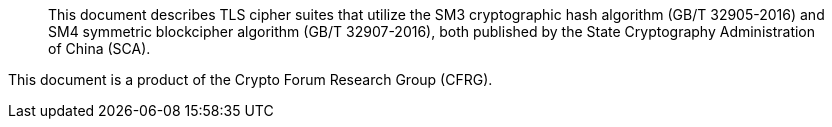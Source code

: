 [abstract]

This document describes TLS cipher suites that utilize the
SM3 cryptographic hash algorithm (GB/T 32905-2016) and
SM4 symmetric blockcipher algorithm (GB/T 32907-2016),
both published by the State Cryptography Administration of China (SCA).

This document is a product of the Crypto Forum Research Group (CFRG).

// No references allowed in the Abstract
